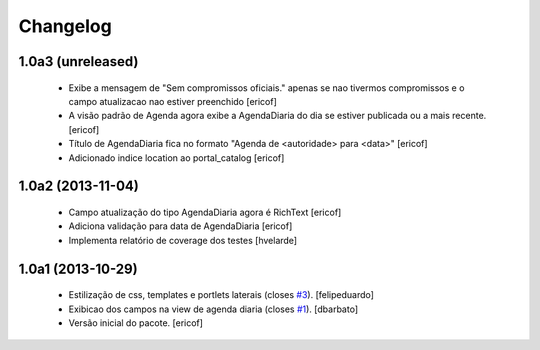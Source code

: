 Changelog
---------

1.0a3 (unreleased)
^^^^^^^^^^^^^^^^^^^
  * Exibe a mensagem de "Sem compromissos oficiais." apenas se
    nao tivermos compromissos e o campo atualizacao nao
    estiver preenchido
    [ericof]

  * A visão padrão de Agenda agora exibe a AgendaDiaria
    do dia se estiver publicada ou a mais recente.
    [ericof]

  * Título de AgendaDiaria fica no formato
    "Agenda de <autoridade> para <data>"
    [ericof]

  * Adicionado indice location ao portal_catalog
    [ericof]


1.0a2 (2013-11-04)
^^^^^^^^^^^^^^^^^^

  * Campo atualização do tipo AgendaDiaria agora é RichText
    [ericof]

  * Adiciona validação para data de AgendaDiaria
    [ericof]

  * Implementa relatório de coverage dos testes
    [hvelarde]

1.0a1 (2013-10-29)
^^^^^^^^^^^^^^^^^^^^^

  * Estilização de css, templates e portlets laterais (closes `#3`_).
    [felipeduardo]
  * Exibicao dos campos na view de agenda diaria (closes `#1`_).
    [dbarbato]
  * Versão inicial do pacote.
    [ericof]

.. _`#1`: https://github.com/plonegovbr/brasil.gov.agenda/issues/1
.. _`#3`: https://github.com/plonegovbr/brasil.gov.agenda/issues/3
